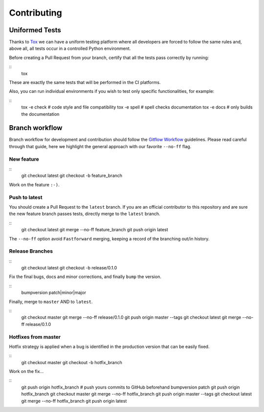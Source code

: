 Contributing
============

Uniformed Tests
---------------

Thanks to `Tox`_ we can have a uniform testing platform where all developers are forced to follow the same rules and, above all, all tests occur in a controlled Python environment.

Before creating a Pull Request from your branch, certify that all the tests pass correctly by running:

::
    tox

These are exactly the same tests that will be performed in the CI platforms.

Also, you can run individual environments if you wish to test only specific functionalities, for example:

::
    tox -e check  # code style and file compatibility
    tox -e spell  # spell checks documentation
    tox -e docs  # only builds the documentation

Branch workflow
---------------

Branch workflow for development and contribution should follow the `Gitflow Workflow`_ guidelines. Please read careful through that guide, here we highlight the general approach with our favorite ``--no-ff`` flag.

New feature
~~~~~~~~~~~

::
    git checkout latest
    git checkout -b feature_branch

Work on the feature ``:-)``.

Push to latest
~~~~~~~~~~~~~~

You should create a Pull Request to the ``latest`` branch.
If you are an official contributor to this repository and are sure the new feature branch passes tests, directly merge to the ``latest`` branch.

::
    git checkout latest
    git merge --no-ff feature_branch
    git push origin latest

The ``--no-ff`` option avoid ``Fastforward`` merging, keeping a record of the branching out/in history.

Release Branches
~~~~~~~~~~~~~~~~

::
    git checkout latest
    git checkout -b release/0.1.0

Fix the final bugs, docs and minor corrections, and finally ``bump`` the version.

::
    bumpversion patch|minor|major

Finally, merge to ``master`` AND to ``latest``.

::
    git checkout master
    git merge --no-ff release/0.1.0
    git push origin master --tags
    git checkout latest
    git merge --no-ff release/0.1.0

Hotfixes from master
~~~~~~~~~~~~~~~~~~~~

Hotfix strategy is applied when a bug is identified in the production version that can be easily fixed.

::
    git checkout master
    git checkout -b hotfix_branch

Work on the fix...

::
    git push origin hotfix_branch  # push yours commits to GitHub beforehand
    bumpversion patch
    git push origin hotfix_branch
    git checkout master
    git merge --no-ff hotfix_branch
    git push origin master --tags
    git checkout latest
    git merge --no-ff hotfix_branch
    git push origin latest


.. _Tox: https://tox.readthedocs.io/en/latest/
.. _Gitflow Workflow: https://www.atlassian.com/git/tutorials/comparing-workflows/gitflow-workflow
